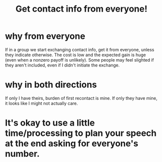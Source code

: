 :PROPERTIES:
:ID:       7e6112c1-bf30-42b8-9402-a5213144db66
:END:
#+title: Get contact info from everyone!
* why from everyone
If in a group we start exchanging contact info, get it from everyone, unless they indicate otherwise. The cost is low and the expected gain is huge (even when a nonzero payoff is unlikely). Some people may feel slighted if they aren't included, even if I didn't initiate the exchange.
* why in both directions
  If only I have theirs, burden of first recontact is mine.
  If only they have mine, it looks like I might not actually care.
* It's okay to use a little time/processing to plan your speech at the end asking for everyone's number.
:PROPERTIES:
:ID:       f2fde5ec-df2c-4273-8850-0927e353f87e
:END:
